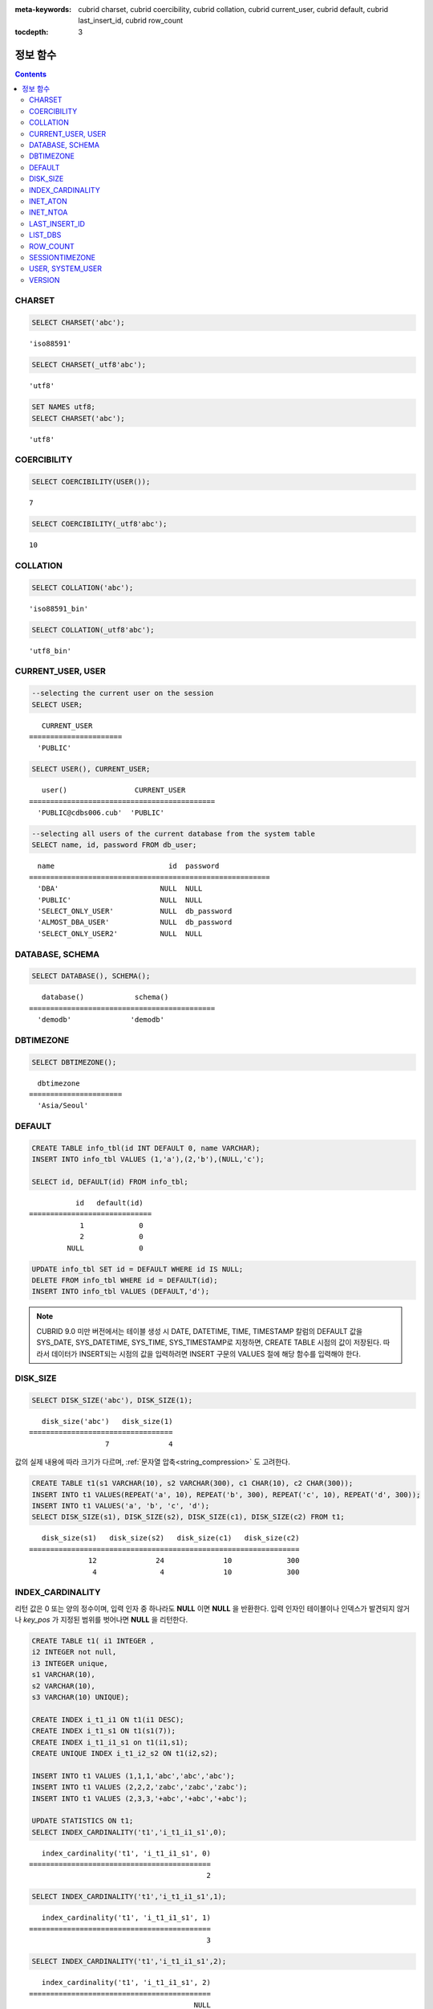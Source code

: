 
:meta-keywords: cubrid charset, cubrid coercibility, cubrid collation, cubrid current_user, cubrid default, cubrid last_insert_id, cubrid row_count

:tocdepth: 3


*********
정보 함수
*********

.. contents::

CHARSET
=======

.. function:: CHARSET(expr)

    *expr* 의 문자셋을 반환한다.
    
    :param expr: 문자셋을 구할 대상 표현식
    
    :rtype: STRING

.. code-block:: sql
 
    SELECT CHARSET('abc');
    
::
    
    'iso88591'
    
.. code-block:: sql
 
    SELECT CHARSET(_utf8'abc');
    
::
    
    'utf8'
    
.. code-block:: sql
 
    SET NAMES utf8;
    SELECT CHARSET('abc');
    
::
    
    'utf8'
    
COERCIBILITY
============

.. function:: COERCIBILITY(expr)
    
    *expr*\ 의 콜레이션 변환도(coercibility)를 반환한다. 콜레이션 변환도는 칼럼(표현식)들이 서로 다른 콜레이션과 문자셋을 가지고 있을 때 어떤 콜레이션과 문자셋으로 변환할 것인지를 결정한다. 어떤 연산을 수행하는 두 개의 칼럼(표현식)이 있을 때, 높은 변환도를 가진 인자는 더 낮은 변환도를 가진 인자의 콜레이션으로 변환된다. 이와 관련하여 :ref:`콜레이션 변환도 <collation-coercibility>`\ 를 참고한다.

    :param expr: 콜레이션 변환도를 구할 대상 표현식

    :rtype: INT
    
.. code-block:: sql

    SELECT COERCIBILITY(USER());
    
::

    7
    
.. code-block:: sql

    SELECT COERCIBILITY(_utf8'abc');
    
::
    
    10

COLLATION
=========

.. function:: COLLATION(expr)

    *expr*\ 의 콜레이션을 반환한다.
    
    :param expr: 콜레이션을 구할 대상 표현식

    :rtype: STRING
    
.. code-block:: sql

    SELECT COLLATION('abc');
    
::

    'iso88591_bin'
    
.. code-block:: sql

    SELECT COLLATION(_utf8'abc');
    
::

    'utf8_bin'

CURRENT_USER, USER
==================

.. c:macro:: CURRENT_USER

.. c:macro:: USER

    **CURRENT_USER**\ 와 **USER** 의사 칼럼(pseudo column)은 동일하며, 현재 데이터베이스에 로그인한 사용자의 이름을 문자열로 반환한다.

    기능이 비슷한 :func:`SYSTEM_USER` 함수와 :func:`USER` 함수는 사용자 이름을 CSQL 또는 CAS가 실행된 호스트 이름과 함께 반환한다.

    :rtype: STRING
    
.. code-block:: sql

    --selecting the current user on the session
    SELECT USER;
    
::

       CURRENT_USER
    ======================
      'PUBLIC'
     
.. code-block:: sql

    SELECT USER(), CURRENT_USER;
    
::

       user()                CURRENT_USER
    ============================================
      'PUBLIC@cdbs006.cub'  'PUBLIC'
     
.. code-block:: sql

    --selecting all users of the current database from the system table
    SELECT name, id, password FROM db_user;
    
::

      name                           id  password
    =========================================================
      'DBA'                        NULL  NULL
      'PUBLIC'                     NULL  NULL
      'SELECT_ONLY_USER'           NULL  db_password
      'ALMOST_DBA_USER'            NULL  db_password
      'SELECT_ONLY_USER2'          NULL  NULL

DATABASE, SCHEMA
================

.. function:: DATABASE()
.. function:: SCHEMA()

    **DATABASE** 함수와 **SCHEMA** 함수는 동일하며, 현재 연결된 데이터베이스 이름을 **VARCHAR** 타입의 문자열로 반환한다.

    :rtype: STRING
    
.. code-block:: sql

    SELECT DATABASE(), SCHEMA();
    
::

       database()            schema()
    ============================================
      'demodb'              'demodb'

DBTIMEZONE
==========
      
.. function:: DBTIMEZONE()

    데이터베이스 서버의 타임존(오프셋 또는 지명)을 문자열로 출력한다(예: '-05:00', 또는 'Europe/Vienna').

.. code-block:: sql

    SELECT DBTIMEZONE();

::
    
      dbtimezone
    ======================
      'Asia/Seoul'

.. seealso:: 

    :func:`SESSIONTIMEZONE`, :func:`FROM_TZ`, :func:`NEW_TIME`, :func:`TZ_OFFSET`


DEFAULT
=======

.. function:: DEFAULT(column_name)
.. c:macro:: DEFAULT

    **DEFAULT**\ 와 **DEFAULT** 함수는 칼럼에 정의된 기본값을 반환한다. 해당 칼럼에 기본값이 지정되지 않으면 **NULL** 또는 에러를 출력한다. **DEFAULT**\ 는 인자가 없는 반면, **DEFAULT** 함수는 칼럼 이름을 입력 인자로 하는 차이가 있다. **DEFAULT**\ 는 **INSERT** 문의 입력 데이터, **UPDATE** 문의 **SET** 절에서 사용될 수 있고, **DEFAULT** 함수는 모든 곳에서 사용될 수 있다.

    기본값이 정의되지 않은 칼럼에 어떠한 제약 조건이 정의되어 있지 않거나 **UNIQUE** 제약 조건이 정의된 경우에는 **NULL**\ 을 반환하고, 해당 칼럼에 **NOT NULL** 또는 **PRIMARY KEY** 제약 조건이 정의된 경우에는 에러를 반환한다.

.. code-block:: sql

    CREATE TABLE info_tbl(id INT DEFAULT 0, name VARCHAR);
    INSERT INTO info_tbl VALUES (1,'a'),(2,'b'),(NULL,'c');
     
    SELECT id, DEFAULT(id) FROM info_tbl;
    
::

               id   default(id)  
    =============================
                1             0
                2             0  
             NULL             0   
     
.. code-block:: sql

    UPDATE info_tbl SET id = DEFAULT WHERE id IS NULL;
    DELETE FROM info_tbl WHERE id = DEFAULT(id);
    INSERT INTO info_tbl VALUES (DEFAULT,'d');

.. note::

    CUBRID 9.0 미만 버전에서는 테이블 생성 시 DATE, DATETIME, TIME, TIMESTAMP 칼럼의 DEFAULT 값을 SYS_DATE, SYS_DATETIME, SYS_TIME, SYS_TIMESTAMP로 지정하면, CREATE TABLE 시점의 값이 저장된다. 따라서 데이터가 INSERT되는 시점의 값을 입력하려면 INSERT 구문의 VALUES 절에 해당 함수를 입력해야 한다.

.. _disk_size:    

DISK_SIZE
=========

.. function:: DISK_SIZE(expr)

    이 함수는 *expr* 값을 저장하는 데 필요한 바이트 크기를 반환한다. 주로 데이터베이스 힙 파일에 값을 저장하는 데 필요한 크기를 확인할 때 사용한다.

    :param expr: 연산식

    :rtype: INTEGER

.. code-block:: sql

     SELECT DISK_SIZE('abc'), DISK_SIZE(1);

::

       disk_size('abc')   disk_size(1)
    ==================================
                      7              4


값의 실제 내용에 따라 크기가 다르며, :ref:`문자열 압축<string_compression>` 도 고려한다.

.. code-block:: sql

     CREATE TABLE t1(s1 VARCHAR(10), s2 VARCHAR(300), c1 CHAR(10), c2 CHAR(300));
     INSERT INTO t1 VALUES(REPEAT('a', 10), REPEAT('b', 300), REPEAT('c', 10), REPEAT('d', 300));
     INSERT INTO t1 VALUES('a', 'b', 'c', 'd');
     SELECT DISK_SIZE(s1), DISK_SIZE(s2), DISK_SIZE(c1), DISK_SIZE(c2) FROM t1;

::

       disk_size(s1)   disk_size(s2)   disk_size(c1)   disk_size(c2)
    ================================================================
                  12              24              10             300
                   4               4              10             300

    
INDEX_CARDINALITY
=================

.. function:: INDEX_CARDINALITY(table, index, key_pos)

    **INDEX_CARDINALITY** 함수는 테이블에서 인덱스 카디널리티(cardinality)를 반환한다. 인덱스 카디널리티는 인덱스를 정의하는 고유한 값의 개수이다. 인덱스 카디널리티는 다중 칼럼 인덱스의 부분 키에 대해서도 적용할 수 있는데, 이때 세 번째 인자로 칼럼의 위치를 지정하여 부분 키에 대한 고유 값의 개수를 나타낸다. 이 값은 근사치임에 유의한다.

    갱신된 결과를 얻으려면 반드시 **UPDATE STATISTICS** 문을 먼저 수행해야 한다.

    :param table: 테이블 이름
    :param index: *table* 내에 존재하는 인덱스 이름
    :param key_pos: 부분 키의 위치. *key_pos* 는 0부터 시작하여 키를 구성하는 칼럼 개수보다 작은 범위를 갖는다. 즉, 첫 번째 칼럼의 *key_pos* 는 0이다. 단일 칼럼 인덱스의 경우에는 0이다. 다음 타입 중 하나가 될 수 있다.
    
        *   숫자형 타입으로 변환할 수 있는 문자열. 
        *   정수형으로 변환할 수 있는 숫자형 타입. FLOAT나 DOUBLE 타입은 ROUND 함수로 변환한 값이 된다.

    :rtype: INT
    
리턴 값은 0 또는 양의 정수이며, 입력 인자 중 하나라도 **NULL** 이면 **NULL** 을 반환한다. 입력 인자인 테이블이나 인덱스가 발견되지 않거나 *key_pos* 가 지정된 범위를 벗어나면 **NULL** 을 리턴한다.

.. code-block:: sql

    CREATE TABLE t1( i1 INTEGER ,
    i2 INTEGER not null,
    i3 INTEGER unique,
    s1 VARCHAR(10),
    s2 VARCHAR(10),
    s3 VARCHAR(10) UNIQUE);
      
    CREATE INDEX i_t1_i1 ON t1(i1 DESC);
    CREATE INDEX i_t1_s1 ON t1(s1(7));
    CREATE INDEX i_t1_i1_s1 on t1(i1,s1);
    CREATE UNIQUE INDEX i_t1_i2_s2 ON t1(i2,s2);
     
    INSERT INTO t1 VALUES (1,1,1,'abc','abc','abc');
    INSERT INTO t1 VALUES (2,2,2,'zabc','zabc','zabc');
    INSERT INTO t1 VALUES (2,3,3,'+abc','+abc','+abc');
     
    UPDATE STATISTICS ON t1;
    SELECT INDEX_CARDINALITY('t1','i_t1_i1_s1',0);
    
::

       index_cardinality('t1', 'i_t1_i1_s1', 0)
    ===========================================
                                              2
     
.. code-block:: sql

    SELECT INDEX_CARDINALITY('t1','i_t1_i1_s1',1);
    
::

       index_cardinality('t1', 'i_t1_i1_s1', 1)
    ===========================================
                                              3
     
.. code-block:: sql

    SELECT INDEX_CARDINALITY('t1','i_t1_i1_s1',2);
    
::

       index_cardinality('t1', 'i_t1_i1_s1', 2)
    ===========================================
                                           NULL
     
.. code-block:: sql

    SELECT INDEX_CARDINALITY('t123','i_t1_i1_s1',1);
    
::

      index_cardinality('t123', 'i_t1_i1_s1', 1)
    ============================================
                                           NULL

INET_ATON
=========

.. function:: INET_ATON( ip_string )

    **INET_ATON** 함수는 IPv4 주소의 문자열을 입력받아 이에 해당하는 숫자를 반환한다. 'a.b.c.d' 형식의 IP 주소 문자열을 입력하면 "a * 256 ^ 3 + b * 256 ^ 2 + c * 256 + d"가 반환된다. 반환 타입은 **BIGINT** 이다.

    :param ip_string: IPv4 주소 문자열
    :rtype: BIGINT

다음 예제에서 192.168.0.10은 "192 * 256 ^ 3 + 168 * 256 ^ 2 + 0 * 256 + 10"으로 계산된다.

.. code-block:: sql

    SELECT INET_ATON('192.168.0.10');
     
::

       inet_aton('192.168.0.10')
    ============================
                      3232235530

INET_NTOA
=========

.. function:: INET_NTOA( expr )

    **INET_NTOA** 함수는 숫자를 입력받아 IPv4 주소 형식의 문자열을 반환한다. 반환 타입은 **VARCHAR** 이다.

    :param expr: 숫자 표현식
    :rtype: STRING

.. code-block:: sql

    SELECT INET_NTOA(3232235530);
     
::

       inet_ntoa(3232235530)
    ======================
      '192.168.0.10'

LAST_INSERT_ID
==============

.. function:: LAST_INSERT_ID()

    **LAST_INSERT_ID** 함수는 **AUTO_INCREMENT** 칼럼의 값이 자동 증가할 때 가장 최근에 **INSERT**\ 된 값을 반환한다.
    
    :rtype: BIGINT
    
**LAST_INSERT_ID** 함수가 반환하는 값은 다음의 특징을 가진다. 

*   **INSERT** 문 수행에 성공했던 가장 최근의 **LAST_INSERT_ID** 값이 유지된다. **INSERT** 문 수행에 실패하는 경우 **LAST_INSERT_ID**\() 값은 변동이 없으나 **AUTO_INCREMENT** 값은 내부적으로 증가한다. 따라서, 다음 **INSERT** 문 수행이 성공한 이후 **LAST_INSERT_ID**\() 값은 내부적으로 증가된 **AUTO_INCREMENT** 값을 반영한다.

    .. code-block:: sql

        CREATE TABLE tbl(a INT PRIMARY KEY AUTO_INCREMENT, b INT UNIQUE);
        INSERT INTO tbl VALUES (null, 1);
        INSERT INTO tbl VALUES (null, 1);
        
    ::

        ERROR: Operation would have caused one or more unique constraint violations.

    .. code-block:: sql

        INSERT INTO tbl VALUES (null, 1);
        
    ::
    
        ERROR: Operation would have caused one or more unique constraint violations.

    .. code-block:: sql

        SELECT LAST_INSERT_ID();
        
    ::
    
        1

        -- In 2008 R4.x, above value was 3.

    .. code-block:: sql

        INSERT INTO tbl VALUES (null, 2);
        SELECT LAST_INSERT_ID();
        
    ::
    
        4
        
*   다중 행 **INSERT** 문(INSERT INTO tbl VALUES (), (), ..., ())에서 **LAST_INSERT_ID**\ ()는 첫 번째로 입력된 **AUTO_INCREMENT** 값을 반환한다. 즉, 두 번째 행부터는 입력이 되어도 **LAST_INSERT_ID**\ () 값이 변하지 않는다. 

    .. code-block:: sql
    
        INSERT INTO tbl VALUES (null, 11), (null, 12), (null, 13);    
        SELECT LAST_INSERT_ID();
        
    ::
    
        5
    
    .. code-block:: sql

        INSERT INTO tbl VALUES (null, 21);
        SELECT LAST_INSERT_ID();
        
    ::
    
        8
        
*   **INSERT** 문이 실행에 성공한 경우, **LAST_INSERT_ID** () 값은 트랜잭션이 롤백되어도 예전의 **LAST_INSERT_ID** () 값으로 복구되지 않는다.

    .. code-block:: sql

        -- csql> ;autocommit off
        CREATE TABLE tbl2(a INT PRIMARY KEY AUTO_INCREMENT, b INT UNIQUE);
        INSERT INTO tbl2 VALUES (null, 1);
        COMMIT;
        
        SELECT LAST_INSERT_ID();
        
    ::
    
        1
        
    .. code-block:: sql
    
        INSERT INTO tbl2 VALUES (null, 2);
        INSERT INTO tbl2 VALUES (null, 3);
        
        ROLLBACK;
        
        SELECT LAST_INSERT_ID();
        
    ::
    
        3

*   트리거 내에서 사용한 **LAST_INSERT_ID**\ () 값은 트리거 밖에서 확인할 수 없다.

*   **LAST_INSERT_ID**\ 는 각 응용 클라이언트의 세션마다 독립적으로 유지된다.

.. code-block:: sql

    CREATE TABLE ss (id INT AUTO_INCREMENT NOT NULL PRIMARY KEY, text VARCHAR(32));
    INSERT INTO ss VALUES (NULL, 'cubrid');
    SELECT LAST_INSERT_ID ();
     
::

         last_insert_id()
    =======================
                         1
     
.. code-block:: sql

    INSERT INTO ss VALUES (NULL, 'database'), (NULL, 'manager');
    SELECT LAST_INSERT_ID ();
     
::

         last_insert_id()
    =======================
                         2

.. code-block:: sql

    CREATE TABLE tbl (id INT AUTO_INCREMENT);
    INSERT INTO tbl values (500), (NULL), (NULL);
    SELECT LAST_INSERT_ID();
     
::

         last_insert_id()
    =======================
                         1
     
.. code-block:: sql

    INSERT INTO tbl VALUES (500), (NULL), (NULL);
    SELECT LAST_INSERT_ID();
     
::

         last_insert_id()
    =======================
                         3
     
.. code-block:: sql

    SELECT * FROM tbl;
     
::

                        id
    =======================
                       500
                         1
                         2
                       500
                         3
                         4

LIST_DBS
========

.. function:: LIST_DBS()

    **LIST_DBS** 함수는 디렉터리 파일(**$CUBRID_DATABASES/databases.txt**)에 존재하는 모든 데이터베이스 리스트를 공백 문자로 구분하여 출력한다.

    :rtype: STRING
        
.. code-block:: sql

    SELECT LIST_DBS();
    
::

      list_dbs()
    ======================
      'testdb demodb'

ROW_COUNT
=========

.. function:: ROW_COUNT()

    **ROW_COUNT** 함수는 가장 마지막에 수행된 **UPDATE**, **INSERT**, **DELETE**, **REPLACE** 문에 영향을 받는 행의 개수를 정수로 반환한다. 
    
    **INSERT ON DUPLICATE KEY UPDATE** 문에 의해 INSERT된 각 행은 1을 UPDATE된 행은 각각 2를 반환한다. **REPLACE** 문에 대해서는 DELETE와 INSERT를 합한 개수를 반환한다. 
    
    트리거로 인해 수행되는 문장들은 해당 문장의 ROW_COUNT에 영향을 끼치지 않는다.

    :rtype: INT
    
.. code-block:: sql

    CREATE TABLE rc (i int);
    INSERT INTO rc VALUES (1),(2),(3),(4),(5),(6),(7);
    SELECT ROW_COUNT();
    
::

       row_count()
    ===============
                  7
    
.. code-block:: sql

    UPDATE rc SET i = 0 WHERE i >  3;
    SELECT ROW_COUNT();
    
::

       row_count()
    ===============
                  4
     
.. code-block:: sql

    DELETE FROM rc WHERE i = 0;
    SELECT ROW_COUNT();
    
::

       row_count()
    ===============
                  4

SESSIONTIMEZONE
===============
      
.. function:: SESSIONTIMEZONE()

    세션의 타임존(오프셋 또는 지명)을 문자열로 출력한다(예: '-05:00', 또는 'Europe/Vienna').


.. code-block:: sql

    SELECT SESSIONTIMEZONE();

::

      sessiontimezone
    ======================
      'Asia/Seoul'

.. seealso:: 

    :func:`DBTIMEZONE`, :func:`FROM_TZ`, :func:`NEW_TIME`, :func:`TZ_OFFSET`

USER, SYSTEM_USER
=================

.. function:: USER()

.. function:: SYSTEM_USER()

    **USER** 함수와 **SYSTEM_USER** 함수는 동일하며, 사용자 이름을 CSQL 또는 CAS가 실행된 호스트 이름과 함께 반환한다.

    기능이 비슷한 :c:macro:`USER`\ 와 :c:macro:`CURRENT_USER` 의사 칼럼(pseudo column)은 현재 데이터베이스에 로그인한 사용자의 이름을 문자열로 반환한다.

    :rtype: STRING

.. code-block:: sql

    --selecting the current user on the session
    SELECT SYSTEM_USER ();
    
::

       user()
    ======================
      'PUBLIC@cubrid_host'
     
.. code-block:: sql

    SELECT USER(), CURRENT_USER;
    
::

       user()                CURRENT_USER
    ============================================
      'PUBLIC@cubrid_host'  'PUBLIC'
     
.. code-block:: sql

    --selecting all users of the current database from the system table
    SELECT name, id, password FROM db_user;
    
::

      name                           id  password
    =========================================================
      'DBA'                        NULL  NULL
      'PUBLIC'                     NULL  NULL
      'SELECT_ONLY_USER'           NULL  db_password
      'ALMOST_DBA_USER'            NULL  db_password
      'SELECT_ONLY_USER2'          NULL  NULL

VERSION
=======

.. function:: VERSION()

    CUBRID 서버 버전을 나타내는 버전 문자열을 반환한다.

    :rtype: STRING

.. code-block:: sql

    SELECT VERSION();
    
::

       version()
    =====================
      '9.1.0.0203'
